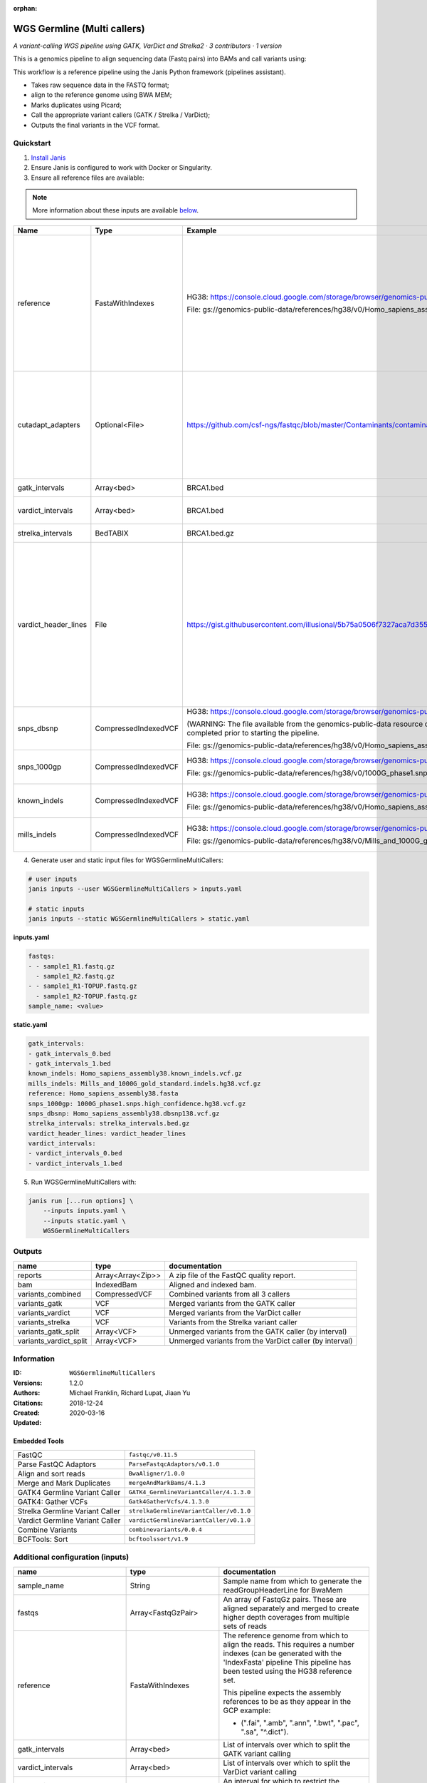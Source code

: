 :orphan:

WGS Germline (Multi callers)
======================================================

*A variant-calling WGS pipeline using GATK, VarDict and Strelka2 · 3 contributors · 1 version*

This is a genomics pipeline to align sequencing data (Fastq pairs) into BAMs and call variants using:

This workflow is a reference pipeline using the Janis Python framework (pipelines assistant).

- Takes raw sequence data in the FASTQ format;
- align to the reference genome using BWA MEM;
- Marks duplicates using Picard;
- Call the appropriate variant callers (GATK / Strelka / VarDict);
- Outputs the final variants in the VCF format.


Quickstart
-----------

1. `Install Janis </tutorials/tutorial0.html>`_

2. Ensure Janis is configured to work with Docker or Singularity.

3. Ensure all reference files are available:

.. note:: 

   More information about these inputs are available `below <#additional-configuration-inputs>`_.

====================  ====================  =========================================================================================================================================================================================  =================================================================================================================================================================================================================================================================================================================================================================================
Name                  Type                  Example                                                                                                                                                                                    Description
====================  ====================  =========================================================================================================================================================================================  =================================================================================================================================================================================================================================================================================================================================================================================
reference             FastaWithIndexes      HG38: https://console.cloud.google.com/storage/browser/genomics-public-data/references/hg38/v0/                                                                                            The reference genome from which to align the reads. This requires a number indexes (can be generated with the 'IndexFasta' pipeline This pipeline has been tested using the HG38 reference set.

                                            File: gs://genomics-public-data/references/hg38/v0/Homo_sapiens_assembly38.fasta                                                                                                           This pipeline expects the assembly references to be as they appear in the GCP example:

                                                                                                                                                                                                                                       - (".fai", ".amb", ".ann", ".bwt", ".pac", ".sa", "^.dict").
cutadapt_adapters     Optional<File>        https://github.com/csf-ngs/fastqc/blob/master/Contaminants/contaminant_list.txt                                                                                                            Specifies a containment list for cutadapt, which contains a list of sequences to determine valid overrepresented sequences from the FastQC report to trim with Cuatadapt. The file must contain sets of named adapters in the form: ``name[tab]sequence``. Lines prefixed with a hash will be ignored.
gatk_intervals        Array<bed>            BRCA1.bed                                                                                                                                                                                  List of intervals over which to split the GATK variant calling
vardict_intervals     Array<bed>            BRCA1.bed                                                                                                                                                                                  List of intervals over which to split the VarDict variant calling
strelka_intervals     BedTABIX              BRCA1.bed.gz                                                                                                                                                                               An interval for which to restrict the analysis to.
vardict_header_lines  File                  https://gist.githubusercontent.com/illusional/5b75a0506f7327aca7d355f8ad5008f8/raw/e181c0569771e6a557d01a8a1f70c71e3598a269/headerLines.txt                                                As with chromosomal sequences it is highly recommended (but not required) that the header include tags describing the contigs referred to in the VCF file. This furthermore allows these contigs to come from different files. The format is identical to that of a reference sequence, but with an additional URL tag to indicate where that sequence can be found. For example:

                                                                                                                                                                                                                                       .. code-block:

                                                                                                                                                                                                                                          ##contig=<ID=ctg1,URL=ftp://somewhere.org/assembly.fa,...>

                                                                                                                                                                                                                                       Source: (1.2.5 Alternative allele field format) https://samtools.github.io/hts-specs/VCFv4.1.pdf (edited)
snps_dbsnp            CompressedIndexedVCF  HG38: https://console.cloud.google.com/storage/browser/genomics-public-data/references/hg38/v0/                                                                                            From the GATK resource bundle, passed to BaseRecalibrator as ``known_sites``

                                            (WARNING: The file available from the genomics-public-data resource on Google Cloud Storage is NOT compressed and indexed. This will need to be completed prior to starting the pipeline.

                                            File: gs://genomics-public-data/references/hg38/v0/Homo_sapiens_assembly38.dbsnp138.vcf.gz
snps_1000gp           CompressedIndexedVCF  HG38: https://console.cloud.google.com/storage/browser/genomics-public-data/references/hg38/v0/                                                                                            From the GATK resource bundle, passed to BaseRecalibrator as ``known_sites``

                                            File: gs://genomics-public-data/references/hg38/v0/1000G_phase1.snps.high_confidence.hg38.vcf.gz
known_indels          CompressedIndexedVCF  HG38: https://console.cloud.google.com/storage/browser/genomics-public-data/references/hg38/v0/                                                                                            From the GATK resource bundle, passed to BaseRecalibrator as ``known_sites``

                                            File: gs://genomics-public-data/references/hg38/v0/Homo_sapiens_assembly38.known_indels.vcf.gz
mills_indels          CompressedIndexedVCF  HG38: https://console.cloud.google.com/storage/browser/genomics-public-data/references/hg38/v0/                                                                                            From the GATK resource bundle, passed to BaseRecalibrator as ``known_sites``

                                            File: gs://genomics-public-data/references/hg38/v0/Mills_and_1000G_gold_standard.indels.hg38.vcf.gz
====================  ====================  =========================================================================================================================================================================================  =================================================================================================================================================================================================================================================================================================================================================================================

4. Generate user and static input files for WGSGermlineMultiCallers:

.. code-block:: bash

   # user inputs
   janis inputs --user WGSGermlineMultiCallers > inputs.yaml

   # static inputs
   janis inputs --static WGSGermlineMultiCallers > static.yaml

**inputs.yaml**

.. code-block:: yaml

       fastqs:
       - - sample1_R1.fastq.gz
         - sample1_R2.fastq.gz
       - - sample1_R1-TOPUP.fastq.gz
         - sample1_R2-TOPUP.fastq.gz
       sample_name: <value>


**static.yaml**

.. code-block:: yaml

       gatk_intervals:
       - gatk_intervals_0.bed
       - gatk_intervals_1.bed
       known_indels: Homo_sapiens_assembly38.known_indels.vcf.gz
       mills_indels: Mills_and_1000G_gold_standard.indels.hg38.vcf.gz
       reference: Homo_sapiens_assembly38.fasta
       snps_1000gp: 1000G_phase1.snps.high_confidence.hg38.vcf.gz
       snps_dbsnp: Homo_sapiens_assembly38.dbsnp138.vcf.gz
       strelka_intervals: strelka_intervals.bed.gz
       vardict_header_lines: vardict_header_lines
       vardict_intervals:
       - vardict_intervals_0.bed
       - vardict_intervals_1.bed


5. Run WGSGermlineMultiCallers with:

.. code-block:: bash

   janis run [...run options] \
       --inputs inputs.yaml \
       --inputs static.yaml \
       WGSGermlineMultiCallers



Outputs
-----------

======================  =================  =======================================================
name                    type               documentation
======================  =================  =======================================================
reports                 Array<Array<Zip>>  A zip file of the FastQC quality report.
bam                     IndexedBam         Aligned and indexed bam.
variants_combined       CompressedVCF      Combined variants from all 3 callers
variants_gatk           VCF                Merged variants from the GATK caller
variants_vardict        VCF                Merged variants from the VarDict caller
variants_strelka        VCF                Variants from the Strelka variant caller
variants_gatk_split     Array<VCF>         Unmerged variants from the GATK caller (by interval)
variants_vardict_split  Array<VCF>         Unmerged variants from the VarDict caller (by interval)
======================  =================  =======================================================


Information
------------

:ID: ``WGSGermlineMultiCallers``
:Versions: 1.2.0
:Authors: Michael Franklin, Richard Lupat, Jiaan Yu
:Citations: 
:Created: 2018-12-24
:Updated: 2020-03-16

Embedded Tools
~~~~~~~~~~~~~~~~~

===============================  =======================================
FastQC                           ``fastqc/v0.11.5``
Parse FastQC Adaptors            ``ParseFastqcAdaptors/v0.1.0``
Align and sort reads             ``BwaAligner/1.0.0``
Merge and Mark Duplicates        ``mergeAndMarkBams/4.1.3``
GATK4 Germline Variant Caller    ``GATK4_GermlineVariantCaller/4.1.3.0``
GATK4: Gather VCFs               ``Gatk4GatherVcfs/4.1.3.0``
Strelka Germline Variant Caller  ``strelkaGermlineVariantCaller/v0.1.0``
Vardict Germline Variant Caller  ``vardictGermlineVariantCaller/v0.1.0``
Combine Variants                 ``combinevariants/0.0.4``
BCFTools: Sort                   ``bcftoolssort/v1.9``
===============================  =======================================


Additional configuration (inputs)
---------------------------------

=============================  =======================  =================================================================================================================================================================================================================================================================================================================================================================================
name                           type                     documentation
=============================  =======================  =================================================================================================================================================================================================================================================================================================================================================================================
sample_name                    String                   Sample name from which to generate the readGroupHeaderLine for BwaMem
fastqs                         Array<FastqGzPair>       An array of FastqGz pairs. These are aligned separately and merged to create higher depth coverages from multiple sets of reads
reference                      FastaWithIndexes         The reference genome from which to align the reads. This requires a number indexes (can be generated with the 'IndexFasta' pipeline This pipeline has been tested using the HG38 reference set.

                                                        This pipeline expects the assembly references to be as they appear in the GCP example:

                                                        - (".fai", ".amb", ".ann", ".bwt", ".pac", ".sa", "^.dict").
gatk_intervals                 Array<bed>               List of intervals over which to split the GATK variant calling
vardict_intervals              Array<bed>               List of intervals over which to split the VarDict variant calling
strelka_intervals              BedTABIX                 An interval for which to restrict the analysis to.
vardict_header_lines           File                     As with chromosomal sequences it is highly recommended (but not required) that the header include tags describing the contigs referred to in the VCF file. This furthermore allows these contigs to come from different files. The format is identical to that of a reference sequence, but with an additional URL tag to indicate where that sequence can be found. For example:

                                                        .. code-block:

                                                           ##contig=<ID=ctg1,URL=ftp://somewhere.org/assembly.fa,...>

                                                        Source: (1.2.5 Alternative allele field format) https://samtools.github.io/hts-specs/VCFv4.1.pdf (edited)
snps_dbsnp                     CompressedIndexedVCF     From the GATK resource bundle, passed to BaseRecalibrator as ``known_sites``
snps_1000gp                    CompressedIndexedVCF     From the GATK resource bundle, passed to BaseRecalibrator as ``known_sites``
known_indels                   CompressedIndexedVCF     From the GATK resource bundle, passed to BaseRecalibrator as ``known_sites``
mills_indels                   CompressedIndexedVCF     From the GATK resource bundle, passed to BaseRecalibrator as ``known_sites``
cutadapt_adapters              Optional<File>           Specifies a containment list for cutadapt, which contains a list of sequences to determine valid overrepresented sequences from the FastQC report to trim with Cuatadapt. The file must contain sets of named adapters in the form: ``name[tab]sequence``. Lines prefixed with a hash will be ignored.
allele_freq_threshold          Optional<Float>          The threshold for VarDict's allele frequency, default: 0.05 or 5%
align_and_sort_sortsam_tmpDir  Optional<String>         Undocumented option
combine_variants_type          Optional<String>         germline | somatic
combine_variants_columns       Optional<Array<String>>  Columns to keep, seperated by space output vcf (unsorted)
=============================  =======================  =================================================================================================================================================================================================================================================================================================================================================================================
